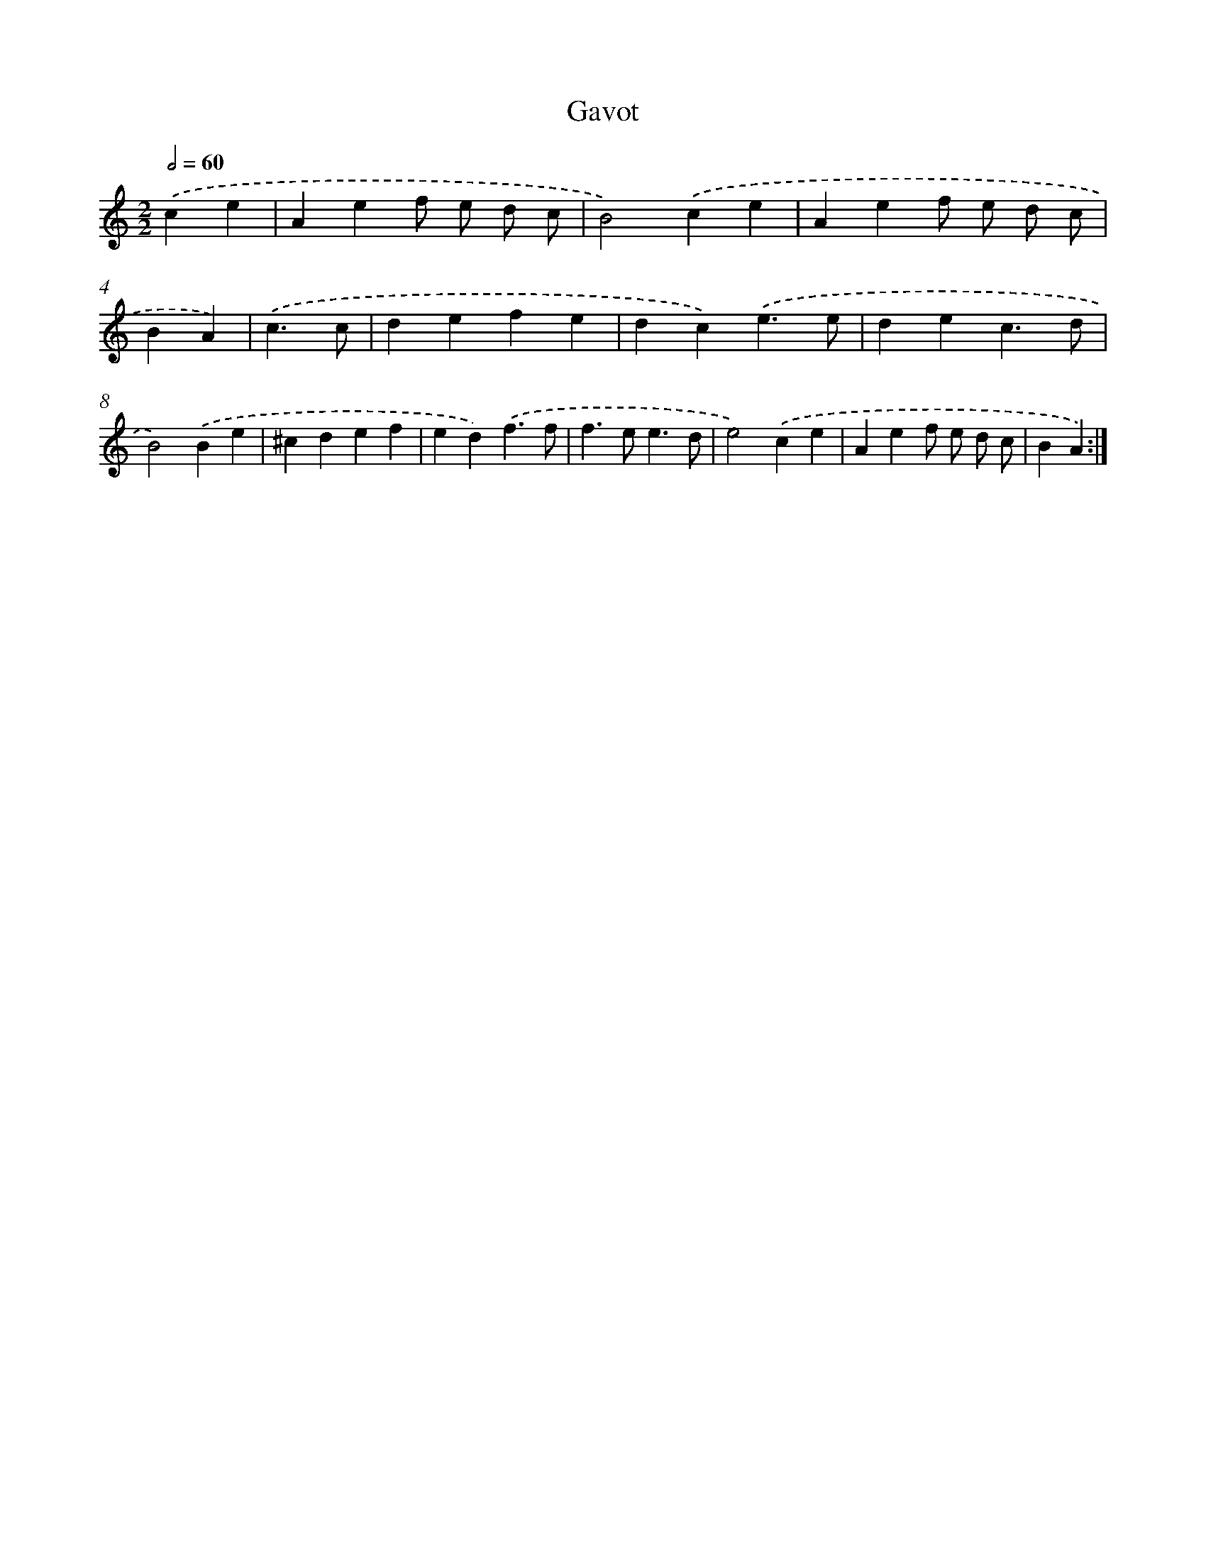 X: 16923
T: Gavot
%%abc-version 2.0
%%abcx-abcm2ps-target-version 5.9.1 (29 Sep 2008)
%%abc-creator hum2abc beta
%%abcx-conversion-date 2018/11/01 14:38:08
%%humdrum-veritas 3848018038
%%humdrum-veritas-data 550765120
%%continueall 1
%%barnumbers 0
L: 1/4
M: 2/2
Q: 1/2=60
K: C clef=treble
.('ce [I:setbarnb 1]|
Aef/ e/ d/ c/ |
B2).('ce |
Aef/ e/ d/ c/ |
BA) |
.('c3/c/ [I:setbarnb 5]|
defe |
dc).('e3/e/ |
dec3/d/ |
B2).('Be |
^cdef |
ed).('f3/f/ |
f>ee3/d/ |
e2).('ce |
Aef/ e/ d/ c/ |
BA) :|]
